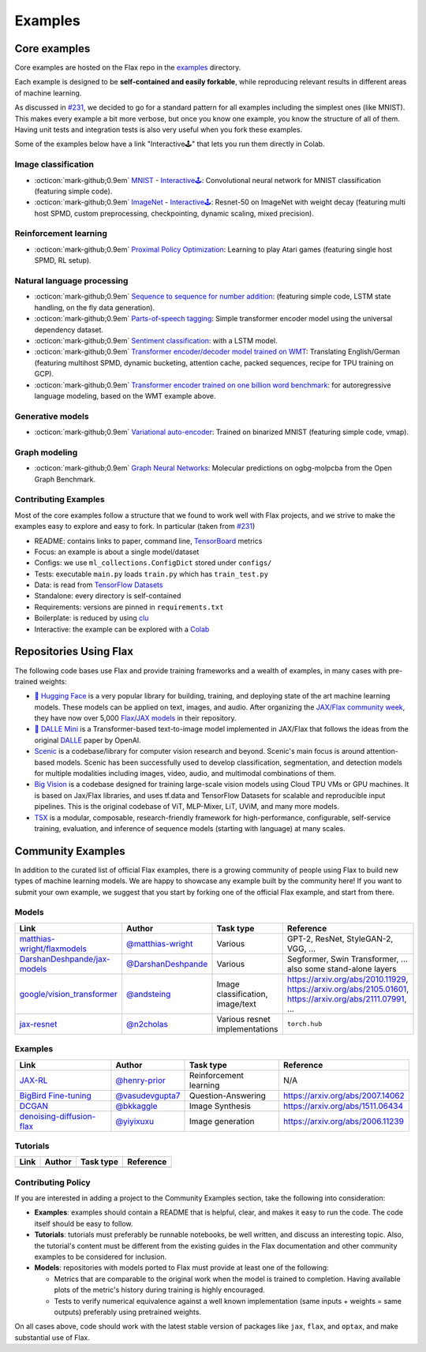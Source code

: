 *********
Examples
*********

Core examples
##############


Core examples are hosted on the Flax repo in the `examples <https://github.com/google/flax/tree/main/examples>`__ 
directory.

Each example is designed to be **self-contained and easily forkable**, while
reproducing relevant results in different areas of machine learning.

As discussed in `#231 <https://github.com/google/flax/issues/231>`__, we decided 
to go for a standard pattern for all examples including the simplest ones (like MNIST). 
This makes every example a bit more verbose, but once you know one example, you 
know the structure of all of them. Having unit tests and integration tests is also 
very useful when you fork these examples.

Some of the examples below have a link "Interactive🕹" that lets you run them
directly in Colab.

Image classification
********************

- :octicon:`mark-github;0.9em` `MNIST <https://github.com/google/flax/tree/main/examples/mnist/>`__ -
  `Interactive🕹 <https://colab.research.google.com/github/google/flax/blob/main/examples/mnist/mnist.ipynb>`__:
  Convolutional neural network for MNIST classification (featuring simple
  code).

- :octicon:`mark-github;0.9em` `ImageNet <https://github.com/google/flax/tree/main/examples/imagenet/>`__ -
  `Interactive🕹 <https://colab.research.google.com/github/google/flax/blob/main/examples/imagenet/imagenet.ipynb>`__:
  Resnet-50 on ImageNet with weight decay (featuring multi host SPMD, custom
  preprocessing, checkpointing, dynamic scaling, mixed precision).

Reinforcement learning
**********************

- :octicon:`mark-github;0.9em` `Proximal Policy Optimization <https://github.com/google/flax/tree/main/examples/ppo/>`__:
  Learning to play Atari games (featuring single host SPMD, RL setup).

Natural language processing
***************************

-  :octicon:`mark-github;0.9em` `Sequence to sequence for number
   addition <https://github.com/google/flax/tree/main/examples/seq2seq/>`__:
   (featuring simple code, LSTM state handling, on the fly data generation).
-  :octicon:`mark-github;0.9em` `Parts-of-speech
   tagging <https://github.com/google/flax/tree/main/examples/nlp_seq/>`__: Simple
   transformer encoder model using the universal dependency dataset.
-  :octicon:`mark-github;0.9em` `Sentiment
   classification <https://github.com/google/flax/tree/main/examples/sst2/>`__:
   with a LSTM model.
-  :octicon:`mark-github;0.9em` `Transformer encoder/decoder model trained on
   WMT <https://github.com/google/flax/tree/main/examples/wmt/>`__:
   Translating English/German (featuring multihost SPMD, dynamic bucketing,
   attention cache, packed sequences, recipe for TPU training on GCP).
-  :octicon:`mark-github;0.9em` `Transformer encoder trained on one billion word
   benchmark <https://github.com/google/flax/tree/main/examples/lm1b/>`__:
   for autoregressive language modeling, based on the WMT example above.

Generative models
*****************

-  :octicon:`mark-github;0.9em` `Variational
   auto-encoder <https://github.com/google/flax/tree/main/examples/vae/>`__:
   Trained on binarized MNIST (featuring simple code, vmap).

Graph modeling
**************

- :octicon:`mark-github;0.9em` `Graph Neural Networks <https://github.com/google/flax/tree/main/examples/ogbg_molpcba/>`__:
  Molecular predictions on ogbg-molpcba from the Open Graph Benchmark.

Contributing Examples
*********************

Most of the core examples follow a structure that we found to work
well with Flax projects, and we strive to make the examples easy to explore and
easy to fork. In particular (taken from `#231 <https://github.com/google/flax/issues/231>`__)

- README: contains links to paper, command line, `TensorBoard <https://tensorboard.dev/>`__ metrics
- Focus: an example is about a single model/dataset
- Configs: we use ``ml_collections.ConfigDict`` stored under ``configs/``
- Tests: executable ``main.py`` loads ``train.py`` which has ``train_test.py``
- Data: is read from `TensorFlow Datasets <https://www.tensorflow.org/datasets>`__
- Standalone: every directory is self-contained
- Requirements: versions are pinned in ``requirements.txt``
- Boilerplate: is reduced by using `clu <https://pypi.org/project/clu/>`__
- Interactive: the example can be explored with a `Colab <https://colab.research.google.com/>`__

Repositories Using Flax
#######################

The following code bases use Flax and provide training frameworks and a wealth
of examples, in many cases with pre-trained weights:

- `🤗 Hugging Face <https://huggingface.co/flax-community>`__ is a
  very popular library for building, training, and deploying state of the art
  machine learning models.
  These models can be applied on text, images, and audio. After organizing the
  `JAX/Flax community week <https://github.com/huggingface/transformers/blob/master/examples/research_projects/jax-projects/README.md>`__,
  they have now over 5,000
  `Flax/JAX models <https://huggingface.co/models?library=jax&sort=downloads>`__ in
  their repository.

- `🥑 DALLE Mini <https://huggingface.co/dalle-mini>`__ is a Transformer-based 
  text-to-image model implemented in JAX/Flax that follows the ideas from the
  original `DALLE <https://openai.com/blog/dall-e/>`__ paper by OpenAI.

- `Scenic <https://github.com/google-research/scenic>`__ is a codebase/library
  for computer vision research and beyond. Scenic's main focus is around
  attention-based models. Scenic has been successfully used to develop
  classification, segmentation, and detection models for multiple modalities
  including images, video, audio, and multimodal combinations of them.

- `Big Vision <https://github.com/google-research/big_vision/>`__ is a codebase
  designed for training large-scale vision models using Cloud TPU VMs or GPU
  machines. It is based on Jax/Flax libraries, and uses tf.data and TensorFlow
  Datasets for scalable and reproducible input pipelines. This is the original
  codebase of ViT, MLP-Mixer, LiT, UViM, and many more models.

- `T5X <https://github.com/google-research/t5x>`__  is a modular, composable,
  research-friendly framework for high-performance, configurable, self-service
  training, evaluation, and inference of sequence models (starting with
  language) at many scales.

Community Examples
###################

In addition to the curated list of official Flax examples, there is a growing
community of people using Flax to build new types of machine learning models. We
are happy to showcase any example built by the community here! If you want to
submit your own example, we suggest that you start by forking one of the
official Flax example, and start from there.

Models
******
.. list-table::
    :header-rows: 1

    * - Link
      - Author
      - Task type
      - Reference
    * - `matthias-wright/flaxmodels <https://github.com/matthias-wright/flaxmodels>`__
      - `@matthias-wright <https://github.com/matthias-wright>`__
      - Various
      - GPT-2, ResNet, StyleGAN-2, VGG, ...
    * - `DarshanDeshpande/jax-models <https://github.com/DarshanDeshpande/jax-models>`__
      - `@DarshanDeshpande <https://github.com/DarshanDeshpande>`__
      - Various
      - Segformer, Swin Transformer, ... also some stand-alone layers
    * - `google/vision_transformer <https://github.com/google-research/vision_transformer>`__
      - `@andsteing <https://github.com/andsteing>`__
      - Image classification, image/text
      - https://arxiv.org/abs/2010.11929, https://arxiv.org/abs/2105.01601, https://arxiv.org/abs/2111.07991, ...
    * - `jax-resnet <https://github.com/n2cholas/jax-resnet>`__
      - `@n2cholas <https://github.com/n2cholas>`__
      - Various resnet implementations
      - ``torch.hub``

Examples
********

.. list-table::
    :header-rows: 1

    * - Link
      - Author
      - Task type
      - Reference
    * - `JAX-RL <https://github.com/henry-prior/jax-rl>`__
      - `@henry-prior <https://github.com/henry-prior>`__
      - Reinforcement learning
      - N/A
    * - `BigBird Fine-tuning <https://github.com/huggingface/transformers/tree/master/examples/research_projects/jax-projects/big_bird>`__
      - `@vasudevgupta7 <https://github.com/vasudevgupta7>`__
      - Question-Answering
      - https://arxiv.org/abs/2007.14062
    * - `DCGAN <https://github.com/bkkaggle/jax-dcgan>`__
      - `@bkkaggle <https://github.com/bkkaggle>`__
      - Image Synthesis
      - https://arxiv.org/abs/1511.06434
    * - `denoising-diffusion-flax <https://github.com/yiyixuxu/denoising-diffusion-flax>`__
      - `@yiyixuxu <https://github.com/yiyixuxu>`__
      - Image generation
      - https://arxiv.org/abs/2006.11239

Tutorials
********

.. currently left empty as a placeholder for tutorials
.. list-table::
    :header-rows: 1

    * - Link
      - Author
      - Task type
      - Reference
    * -
      -
      -
      -

Contributing Policy
********************

If you are interested in adding a project to the Community Examples section, take the following 
into consideration:

* **Examples**: examples should contain a README that is helpful, clear, and makes it easy to run 
  the code. The code itself should be easy to follow.
* **Tutorials**: tutorials must preferably be runnable notebooks, be well written, and discuss 
  an interesting topic. Also, the tutorial's content must be different from the existing
  guides in the Flax documentation and other community examples to be considered for inclusion.
* **Models**: repositories with models ported to Flax must provide at least one of the following:
  
  * Metrics that are comparable to the original work when the model is trained to completion. Having 
    available plots of the metric's history during training is highly encouraged.
  * Tests to verify numerical equivalence against a well known implementation (same inputs 
    + weights = same outputs) preferably using pretrained weights.

On all cases above, code should work with the latest stable version of packages like ``jax``, 
``flax``, and ``optax``, and make substantial use of Flax.
